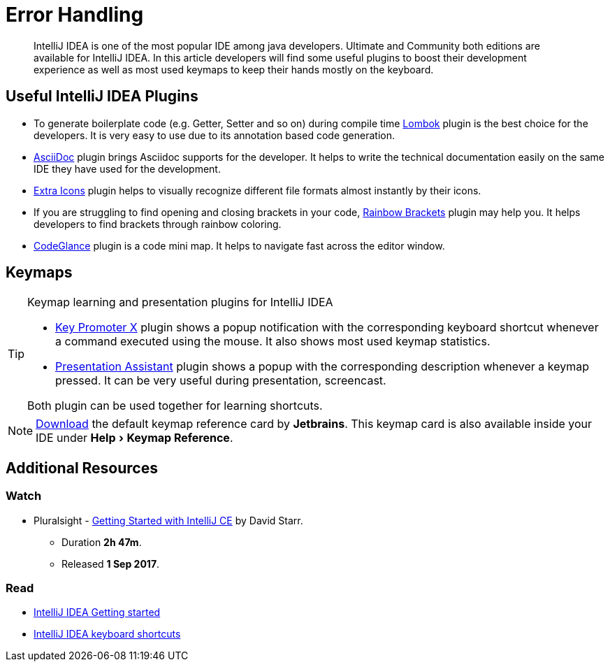 = Error Handling
:description: Error Handling
:keywords: java, oop, programming, ide, intellij
:experimental:

[abstract]
IntelliJ IDEA is one of the most popular IDE among java developers.
Ultimate and Community both editions are available for IntelliJ IDEA.
In this article developers will find some useful plugins to boost their development experience as well as most used keymaps to keep their hands mostly on the keyboard.

== Useful IntelliJ IDEA Plugins

- To generate boilerplate code (e.g. Getter, Setter and so on) during compile time
https://plugins.jetbrains.com/plugin/6317-lombok[Lombok, window=_blank] plugin is the best choice for the developers.
It is very easy to use due to its annotation based code generation.
- https://plugins.jetbrains.com/plugin/7391-asciidoc[AsciiDoc, window=_blank] plugin brings Asciidoc supports for the developer.
It helps to write the technical documentation easily on the same IDE they have used for the development.
- https://plugins.jetbrains.com/plugin/11058-extra-icons[Extra Icons, window=_blank] plugin helps to visually recognize different file formats almost instantly by their icons.
- If you are struggling to find opening and closing brackets in your code, https://plugins.jetbrains.com/plugin/10080-rainbow-brackets[Rainbow Brackets, window=_blank] plugin may help you.
It helps developers to find brackets through rainbow coloring.
- https://plugins.jetbrains.com/plugin/7275-codeglance[CodeGlance, window=_blank] plugin is a code mini map.
It helps to navigate fast across the editor window.

== Keymaps

[TIP]
====
.Keymap learning and presentation plugins for IntelliJ IDEA
- https://plugins.jetbrains.com/plugin/9792-key-promoter-x/versions[Key Promoter X] plugin shows a popup notification with the corresponding keyboard shortcut whenever a command executed using the mouse.
It also shows most used keymap statistics.

- https://plugins.jetbrains.com/plugin/7345-presentation-assistant[Presentation Assistant] plugin shows a popup with the corresponding description whenever a keymap pressed.
It can be very useful during presentation, screencast.

Both plugin can be used together for learning shortcuts.
====

[NOTE]
====
https://resources.jetbrains.com/storage/products/intellij-idea/docs/IntelliJIDEA_ReferenceCard.pdf[Download] the default keymap reference card by *Jetbrains*.
This keymap card is also available inside your IDE under menu:Help[Keymap Reference].
====

//include::beginner:page$introduction-to-ide/intellij-idea-keymap.adoc[]

== Additional Resources

=== Watch

* Pluralsight - https://app.pluralsight.com/library/courses/intellij-ce-getting-started/[Getting Started with IntelliJ CE, window="_blank"] by David Starr.
** Duration *2h 47m*.
** Released *1 Sep 2017*.

=== Read

* https://www.jetbrains.com/help/idea/getting-started.html[IntelliJ IDEA Getting started, window="_blank"]
* https://www.jetbrains.com/help/idea/mastering-keyboard-shortcuts.html[IntelliJ IDEA keyboard shortcuts﻿, window="_blank"]

